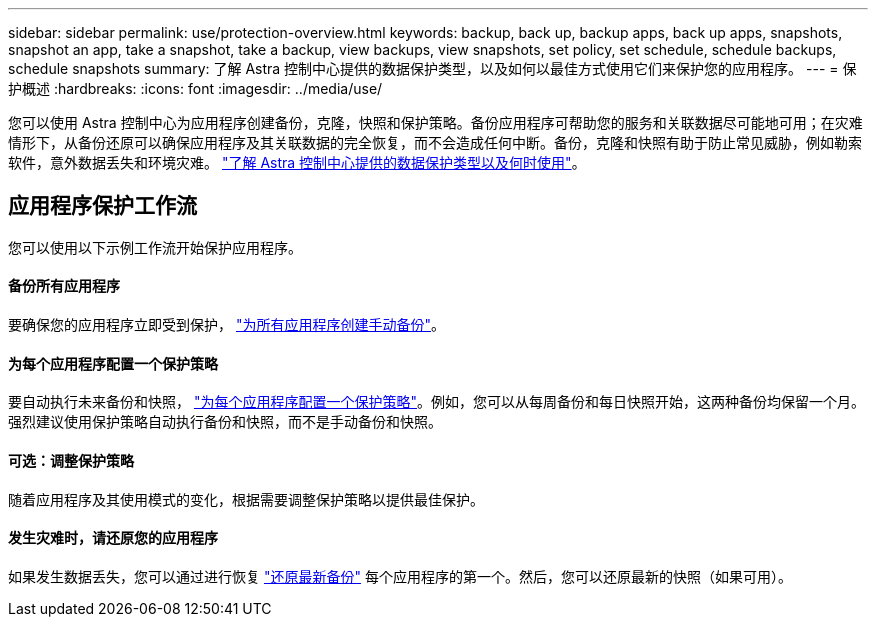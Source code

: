 ---
sidebar: sidebar 
permalink: use/protection-overview.html 
keywords: backup, back up, backup apps, back up apps, snapshots, snapshot an app, take a snapshot, take a backup, view backups, view snapshots, set policy, set schedule, schedule backups, schedule snapshots 
summary: 了解 Astra 控制中心提供的数据保护类型，以及如何以最佳方式使用它们来保护您的应用程序。 
---
= 保护概述
:hardbreaks:
:icons: font
:imagesdir: ../media/use/


您可以使用 Astra 控制中心为应用程序创建备份，克隆，快照和保护策略。备份应用程序可帮助您的服务和关联数据尽可能地可用；在灾难情形下，从备份还原可以确保应用程序及其关联数据的完全恢复，而不会造成任何中断。备份，克隆和快照有助于防止常见威胁，例如勒索软件，意外数据丢失和环境灾难。 link:../concepts/data-protection.html["了解 Astra 控制中心提供的数据保护类型以及何时使用"]。



== 应用程序保护工作流

您可以使用以下示例工作流开始保护应用程序。



==== 备份所有应用程序

[role="quick-margin-para"]
要确保您的应用程序立即受到保护， link:protect-apps.html#create-a-backup["为所有应用程序创建手动备份"]。



==== 为每个应用程序配置一个保护策略

[role="quick-margin-para"]
要自动执行未来备份和快照， link:protect-apps.html#configure-a-protection-policy["为每个应用程序配置一个保护策略"]。例如，您可以从每周备份和每日快照开始，这两种备份均保留一个月。强烈建议使用保护策略自动执行备份和快照，而不是手动备份和快照。



==== 可选：调整保护策略

[role="quick-margin-para"]
随着应用程序及其使用模式的变化，根据需要调整保护策略以提供最佳保护。



==== 发生灾难时，请还原您的应用程序

[role="quick-margin-para"]
如果发生数据丢失，您可以通过进行恢复 link:restore-apps.html["还原最新备份"] 每个应用程序的第一个。然后，您可以还原最新的快照（如果可用）。

